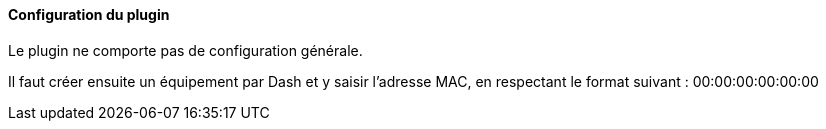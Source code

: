 ==== Configuration du plugin

Le plugin ne comporte pas de configuration générale.

Il faut créer ensuite un équipement par Dash et y saisir l'adresse MAC, en respectant le format suivant :
00:00:00:00:00:00
